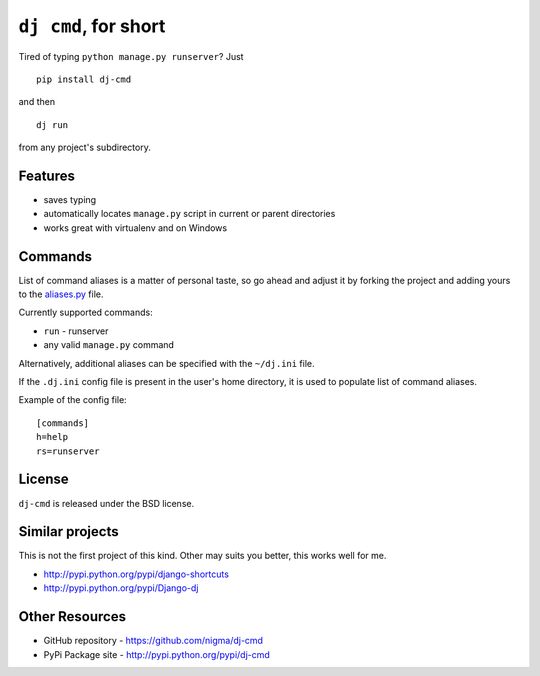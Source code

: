 ``dj cmd``, for short
=====================

.. image::
    https://secure.travis-ci.org/nigma/dj-cmd.png?branch=master
    :alt: Build Status
    :target: https://secure.travis-ci.org/nigma/dj-cmd

Tired of typing ``python manage.py runserver``? Just

::

    pip install dj-cmd

and then

::

    dj run

from any project's subdirectory.

Features
--------

- saves typing
- automatically locates ``manage.py`` script in current or parent directories
- works great with virtualenv and on Windows

Commands
--------

List of command aliases is a matter of personal taste, so go ahead and adjust
it by forking the project and adding yours to the `aliases.py`_ file.

Currently supported commands:

- ``run`` - runserver
- any valid ``manage.py`` command


Alternatively, additional aliases can be specified with the ``~/dj.ini`` file.

If the ``.dj.ini`` config file is present in the user's home directory,
it is used to populate list of command aliases.

Example of the config file::

    [commands]
    h=help
    rs=runserver

License
-------

``dj-cmd`` is released under the BSD license.


Similar projects
----------------

This is not the first project of this kind. Other may suits you better,
this works well for me.

- http://pypi.python.org/pypi/django-shortcuts
- http://pypi.python.org/pypi/Django-dj

Other Resources
---------------

- GitHub repository - https://github.com/nigma/dj-cmd
- PyPi Package site - http://pypi.python.org/pypi/dj-cmd

.. _aliases.py: https://github.com/nigma/dj-cmd/blob/master/src/aliases.py
